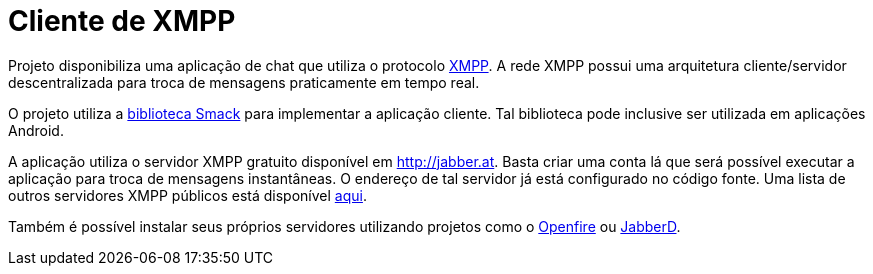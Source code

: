 = Cliente de XMPP

Projeto disponibiliza uma aplicação de chat que utiliza o protocolo http://xmpp.org[XMPP].
A rede XMPP possui uma arquitetura cliente/servidor descentralizada para troca de mensagens praticamente em tempo real.

O projeto utiliza a https://github.com/igniterealtime/Smack[biblioteca Smack] para implementar
a aplicação cliente. Tal biblioteca pode inclusive ser utilizada em aplicações Android.

A aplicação utiliza o servidor XMPP gratuito disponível em http://jabber.at.
Basta criar uma conta lá que será possível executar a aplicação para troca de mensagens instantâneas. O endereço de tal servidor já está configurado no código fonte.
Uma lista de outros servidores XMPP públicos está disponível https://xmpp.net/directory.php[aqui].

Também é possível instalar seus próprios servidores utilizando
projetos como o https://www.igniterealtime.org/projects/openfire/[Openfire]
ou https://github.com/jabberd2/jabberd2[JabberD].
 
